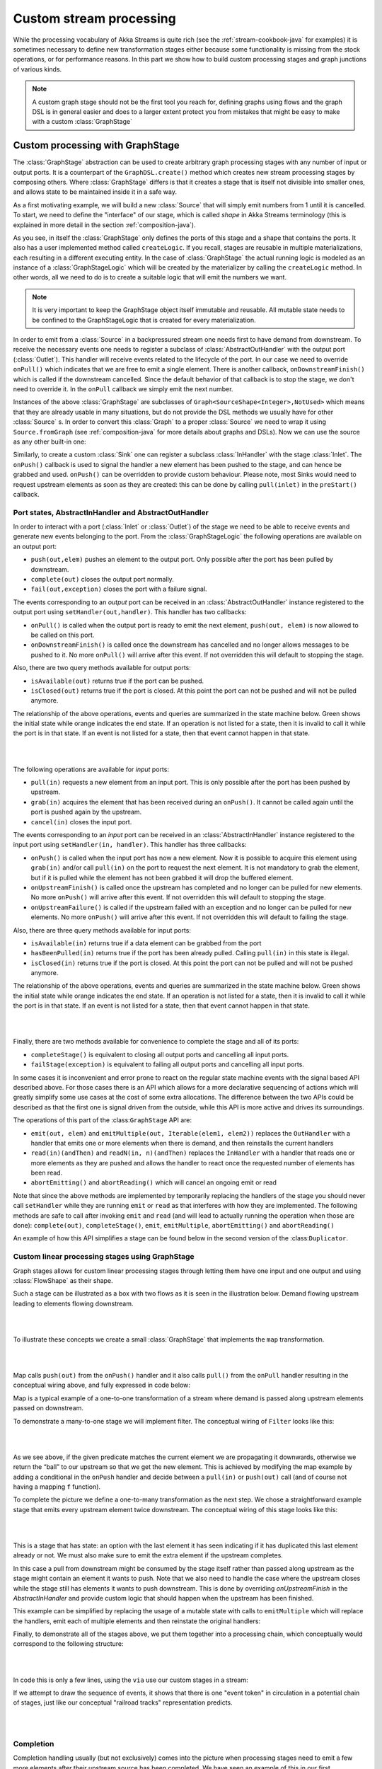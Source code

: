 .. _stream-customize-java:

########################
Custom stream processing
########################

While the processing vocabulary of Akka Streams is quite rich (see the :ref:`stream-cookbook-java` for examples) it
is sometimes necessary to define new transformation stages either because some functionality is missing from the
stock operations, or for performance reasons. In this part we show how to build custom processing stages and graph
junctions of various kinds.

.. note::
   A custom graph stage should not be the first tool you reach for, defining graphs using flows
   and the graph DSL is in general easier and does to a larger extent protect you from mistakes that
   might be easy to make with a custom :class:`GraphStage`


.. _graphstage-java:

Custom processing with GraphStage
=================================

The :class:`GraphStage` abstraction can be used to create arbitrary graph processing stages with any number of input
or output ports. It is a counterpart of the ``GraphDSL.create()`` method which creates new stream processing
stages by composing  others. Where :class:`GraphStage` differs is that it creates a stage that is itself not divisible into
smaller ones, and allows state to be maintained inside it in a safe way.

As a first motivating example, we will build a new :class:`Source` that will simply emit numbers from 1 until it is
cancelled. To start, we need to define the "interface" of our stage, which is called *shape* in Akka Streams terminology
(this is explained in more detail in the section :ref:`composition-java`).

.. includecode:: ../code/jdocs/stream/GraphStageDocTest.java#simple-source

As you see, in itself the :class:`GraphStage` only defines the ports of this stage and a shape that contains the ports.
It also has a user implemented method called ``createLogic``. If you recall, stages are reusable in multiple
materializations, each resulting in a different executing entity. In the case of :class:`GraphStage` the actual running
logic is modeled as an instance of a :class:`GraphStageLogic` which will be created by the materializer by calling
the ``createLogic`` method. In other words, all we need to do is to create a suitable logic that will emit the
numbers we want.

.. note::

   It is very important to keep the GraphStage object itself immutable and reusable. All mutable state needs to be
   confined to the GraphStageLogic that is created for every materialization.

In order to emit from a :class:`Source` in a backpressured stream one needs first to have demand from downstream.
To receive the necessary events one needs to register a subclass of :class:`AbstractOutHandler` with the output port
(:class:`Outlet`). This handler will receive events related to the lifecycle of the port. In our case we need to
override ``onPull()`` which indicates that we are free to emit a single element. There is another callback,
``onDownstreamFinish()`` which is called if the downstream cancelled. Since the default behavior of that callback is
to stop the stage, we don't need to override it. In the ``onPull`` callback we simply emit the next number.

Instances of the above :class:`GraphStage` are subclasses of ``Graph<SourceShape<Integer>,NotUsed>`` which means
that they are already usable in many situations, but do not provide the DSL methods we usually have for other
:class:`Source` s. In order to convert this :class:`Graph` to a proper :class:`Source` we need to wrap it using
``Source.fromGraph`` (see :ref:`composition-java` for more details about graphs and DSLs). Now we can use the
source as any other built-in one:

.. includecode:: ../code/jdocs/stream/GraphStageDocTest.java#simple-source-usage

Similarly, to create a custom :class:`Sink` one can register a subclass :class:`InHandler` with the stage :class:`Inlet`.
The ``onPush()`` callback is used to signal the handler a new element has been pushed to the stage,
and can hence be grabbed and used. ``onPush()`` can be overridden to provide custom behaviour.
Please note, most Sinks would need to request upstream elements as soon as they are created: this can be
done by calling ``pull(inlet)`` in the ``preStart()`` callback.

.. includecode:: ../code/jdocs/stream/GraphStageDocTest.java#simple-sink

Port states, AbstractInHandler and AbstractOutHandler
-----------------------------------------------------

In order to interact with a port (:class:`Inlet` or :class:`Outlet`) of the stage we need to be able to receive events
and generate new events belonging to the port. From the :class:`GraphStageLogic` the following operations are available
on an output port:

* ``push(out,elem)`` pushes an element to the output port. Only possible after the port has been pulled by downstream.
* ``complete(out)`` closes the output port normally.
* ``fail(out,exception)`` closes the port with a failure signal.


The events corresponding to an *output* port can be received in an :class:`AbstractOutHandler` instance registered to the
output port using ``setHandler(out,handler)``. This handler has two callbacks:

* ``onPull()`` is called when the output port is ready to emit the next element, ``push(out, elem)`` is now allowed
  to be called on this port.
* ``onDownstreamFinish()`` is called once the downstream has cancelled and no longer allows messages to be pushed to it.
  No more ``onPull()`` will arrive after this event. If not overridden this will default to stopping the stage.

Also, there are two query methods available for output ports:

* ``isAvailable(out)`` returns true if the port can be pushed.
* ``isClosed(out)`` returns true if the port is closed. At this point the port can not be pushed and will not be pulled anymore.

The relationship of the above operations, events and queries are summarized in the state machine below. Green shows
the initial state while orange indicates the end state. If an operation is not listed for a state, then it is invalid
to call it while the port is in that state. If an event is not listed for a state, then that event cannot happen
in that state.

|

.. image:: ../../images/outport_transitions.png
   :align: center

|

The following operations are available for *input* ports:

* ``pull(in)`` requests a new element from an input port. This is only possible after the port has been pushed by upstream.
* ``grab(in)`` acquires the element that has been received during an ``onPush()``. It cannot be called again until the
  port is pushed again by the upstream.
* ``cancel(in)`` closes the input port.

The events corresponding to an *input* port can be received in an :class:`AbstractInHandler` instance registered to the
input port using ``setHandler(in, handler)``. This handler has three callbacks:

* ``onPush()`` is called when the input port has now a new element. Now it is possible to acquire this element using
  ``grab(in)`` and/or call ``pull(in)`` on the port to request the next element. It is not mandatory to grab the
  element, but if it is pulled while the element has not been grabbed it will drop the buffered element.
* ``onUpstreamFinish()`` is called once the upstream has completed and no longer can be pulled for new elements.
  No more ``onPush()`` will arrive after this event. If not overridden this will default to stopping the stage.
* ``onUpstreamFailure()`` is called if the upstream failed with an exception and no longer can be pulled for new elements.
  No more ``onPush()`` will arrive after this event. If not overridden this will default to failing the stage.

Also, there are three query methods available for input ports:

* ``isAvailable(in)`` returns true if a data element can be grabbed from the port
* ``hasBeenPulled(in)`` returns true if the port has been already pulled. Calling ``pull(in)`` in this state is illegal.
* ``isClosed(in)`` returns true if the port is closed. At this point the port can not be pulled and will not be pushed anymore.

The relationship of the above operations, events and queries are summarized in the state machine below. Green shows
the initial state while orange indicates the end state. If an operation is not listed for a state, then it is invalid
to call it while the port is in that state. If an event is not listed for a state, then that event cannot happen
in that state.

|

.. image:: ../../images/inport_transitions.png
   :align: center

|

Finally, there are two methods available for convenience to complete the stage and all of its ports:

* ``completeStage()`` is equivalent to closing all output ports and cancelling all input ports.
* ``failStage(exception)`` is equivalent to failing all output ports and cancelling all input ports.


In some cases it is inconvenient and error prone to react on the regular state machine events with the
signal based API described above. For those cases there is an API which allows for a more declarative sequencing
of actions which will greatly simplify some use cases at the cost of some extra allocations. The difference
between the two APIs could be described as that the first one is signal driven from the outside, while this API
is more active and drives its surroundings.

The operations of this part of the :class:``GraphStage`` API are:

* ``emit(out, elem)`` and ``emitMultiple(out, Iterable(elem1, elem2))`` replaces the ``OutHandler`` with a handler that emits
  one or more elements when there is demand, and then reinstalls the current handlers
* ``read(in)(andThen)`` and ``readN(in, n)(andThen)`` replaces the ``InHandler`` with a handler that reads one or
  more elements as they are pushed and allows the handler to react once the requested number of elements has been read.
* ``abortEmitting()`` and ``abortReading()`` which will cancel an ongoing emit or read

Note that since the above methods are implemented by temporarily replacing the handlers of the stage you should never
call ``setHandler`` while they are running ``emit`` or ``read`` as that interferes with how they are implemented.
The following methods are safe to call after invoking ``emit`` and ``read`` (and will lead to actually running the
operation when those are done): ``complete(out)``, ``completeStage()``, ``emit``, ``emitMultiple``, ``abortEmitting()``
and ``abortReading()``

An example of how this API simplifies a stage can be found below in the second version of the :class:``Duplicator``.

Custom linear processing stages using GraphStage
------------------------------------------------

Graph stages allows for custom linear processing stages through letting them
have one input and one output and using :class:`FlowShape` as their shape.

Such a stage can be illustrated as a box with two flows as it is
seen in the illustration below. Demand flowing upstream leading to elements
flowing downstream.

|

.. image:: ../../images/graph_stage_conceptual.png
   :align: center
   :width: 500

|


To illustrate these concepts we create a small :class:`GraphStage` that implements the ``map`` transformation.

|

.. image:: ../../images/graph_stage_map.png
   :align: center
   :width: 300

|

Map calls ``push(out)`` from the ``onPush()`` handler and it also calls ``pull()`` from the ``onPull`` handler resulting in the
conceptual wiring above, and fully expressed in code below:

.. includecode:: ../code/jdocs/stream/GraphStageDocTest.java#one-to-one

Map is a typical example of a one-to-one transformation of a stream where
demand is passed along upstream elements passed on downstream.

To demonstrate a many-to-one stage we will implement
filter. The conceptual wiring of ``Filter`` looks like this:

|

.. image:: ../../images/graph_stage_filter.png
   :align: center
   :width: 300

|


As we see above, if the given predicate matches the current element we are propagating it downwards, otherwise
we return the “ball” to our upstream so that we get the new element. This is achieved by modifying the map
example by adding a conditional in the ``onPush`` handler and decide between a ``pull(in)`` or ``push(out)`` call
(and of course not having a mapping ``f`` function).

.. includecode:: ../code/jdocs/stream/GraphStageDocTest.java#many-to-one

To complete the picture we define a one-to-many transformation as the next step. We chose a straightforward example stage
that emits every upstream element twice downstream. The conceptual wiring of this stage looks like this:

|

.. image:: ../../images/graph_stage_duplicate.png
   :align: center
   :width: 300

|

This is a stage that has state: an option with the last element it has seen indicating if it
has duplicated this last element already or not. We must also make sure to emit the extra element
if the upstream completes.

.. includecode:: ../code/jdocs/stream/GraphStageDocTest.java#one-to-many

In this case a pull from downstream might be consumed by the stage itself rather
than passed along upstream as the stage might contain an element it wants to
push. Note that we also need to handle the case where the upstream closes while
the stage still has elements it wants to push downstream. This is done by
overriding `onUpstreamFinish` in the `AbstractInHandler` and provide custom logic
that should happen when the upstream has been finished.

This example can be simplified by replacing the usage of a mutable state with calls to
``emitMultiple`` which will replace the handlers, emit each of multiple elements and then
reinstate the original handlers:

.. includecode:: ../code/jdocs/stream/GraphStageDocTest.java#simpler-one-to-many

Finally, to demonstrate all of the stages above, we put them together into a processing chain,
which conceptually would correspond to the following structure:


|

.. image:: ../../images/graph_stage_chain.png
   :align: center
   :width: 700

|

In code this is only a few lines, using the ``via`` use our custom stages in a stream:

.. includecode:: ../code/jdocs/stream/GraphStageDocTest.java#graph-stage-chain

If we attempt to draw the sequence of events, it shows that there is one "event token"
in circulation in a potential chain of stages, just like our conceptual "railroad tracks" representation predicts.


|

.. image:: ../../images/graph_stage_tracks_1.png
   :align: center
   :width: 700

|


Completion
----------

Completion handling usually (but not exclusively) comes into the picture when processing stages need to emit
a few more elements after their upstream source has been completed. We have seen an example of this in our
first :class:`Duplicator` implementation where the last element needs to be doubled even after the upstream neighbor
stage has been completed. This can be done by overriding the ``onUpstreamFinish`` method in ``AbstractInHandler``.

Stages by default automatically stop once all of their ports (input and output) have been closed externally or internally.
It is possible to opt out from this behavior by invoking ``setKeepGoing(true)`` (which is not supported from the stage’s
constructor and usually done in ``preStart``). In this case the stage **must** be explicitly closed by calling ``completeStage()``
or ``failStage(exception)``. This feature carries the risk of leaking streams and actors, therefore it should be used
with care.

Logging inside GraphStages
--------------------------

Logging debug or other important information in your stages is often a very good idea, especially when developing
more advances stages which may need to be debugged at some point.

You can extend the ``akka.stream.stage.GraphStageWithLogging`` or ``akka.strea.stage.TimerGraphStageWithLogging`` classes
instead of the usual ``GraphStage`` to enable you to easily obtain a ``LoggingAdapter`` inside your stage as long as 
the ``Materializer`` you're using is able to provide you with a logger.

.. note:: 
  Please note that you can always simply use a logging library directly inside a Stage.
  Make sure to use an asynchronous appender however, to not accidentally block the stage when writing to files etc.
  See :ref:`slf4j-directly-java` for more details on setting up async appenders in SLF4J.

The stage then gets access to the ``log`` field which it can safely use from any ``GraphStage`` callbacks:

.. includecode:: ../code/jdocs/stream/GraphStageLoggingDocTest.java#stage-with-logging

.. note::
  **SPI Note:** If you're implementing a Materializer, you can add this ability to your materializer by implementing 
  ``MaterializerLoggingProvider`` in your ``Materializer``.

Using timers
------------

It is possible to use timers in :class:`GraphStages` by using :class:`TimerGraphStageLogic` as the base class for
the returned logic. Timers can be scheduled by calling one of ``scheduleOnce(key,delay)``, ``schedulePeriodically(key,period)`` or
``schedulePeriodicallyWithInitialDelay(key,delay,period)`` and passing an object as a key for that timer (can be any object, for example
a :class:`String`). The ``onTimer(key)`` method needs to be overridden and it will be called once the timer of ``key``
fires. It is possible to cancel a timer using ``cancelTimer(key)`` and check the status of a timer with
``isTimerActive(key)``. Timers will be automatically cleaned up when the stage completes.

Timers can not be scheduled from the constructor of the logic, but it is possible to schedule them from the
``preStart()`` lifecycle hook.

In this sample the stage toggles between open and closed, where open means no elements are passed through. The
stage starts out as closed but as soon as an element is pushed downstream the gate becomes open for a duration
of time during which it will consume and drop upstream messages:

.. includecode:: ../code/jdocs/stream/GraphStageDocTest.java#timed

Using asynchronous side-channels
--------------------------------
In order to receive asynchronous events that are not arriving as stream elements (for example a completion of a future
or a callback from a 3rd party API) one must acquire a :class:`AsyncCallback` by calling ``getAsyncCallback()`` from the
stage logic. The method ``getAsyncCallback`` takes as a parameter a callback that will be called once the asynchronous
event fires. It is important to **not call the callback directly**, instead, the external API must call the
``invoke(event)`` method on the returned :class:`AsyncCallback`. The execution engine will take care of calling the
provided callback in a thread-safe way. The callback can safely access the state of the :class:`GraphStageLogic`
implementation.

Sharing the AsyncCallback from the constructor risks race conditions, therefore it is recommended to use the
``preStart()`` lifecycle hook instead.


This example shows an asynchronous side channel graph stage that starts dropping elements
when a future completes:

.. includecode:: ../code/jdocs/stream/GraphStageDocTest.java#async-side-channel


Integration with actors
-----------------------

**This section is a stub and will be extended in the next release**
**This is a :ref:`may change <may-change>` feature***

It is possible to acquire an ActorRef that can be addressed from the outside of the stage, similarly how
:class:`AsyncCallback` allows injecting asynchronous events into a stage logic. This reference can be obtained
by calling ``getStageActorRef(receive)`` passing in a function that takes a :class:`Pair` of the sender
:class:`ActorRef` and the received message. This reference can be used to watch other actors by calling its ``watch(ref)``
or ``unwatch(ref)`` methods. The reference can be also watched by external actors. The current limitations of this
:class:`ActorRef` are:

 - they are not location transparent, they cannot be accessed via remoting.
 - they cannot be returned as materialized values.
 - they cannot be accessed from the constructor of the :class:`GraphStageLogic`, but they can be accessed from the
   ``preStart()`` method.

Custom materialized values
--------------------------

Custom stages can return materialized values instead of ``NotUsed`` by inheriting from :class:`GraphStageWithMaterializedValue`
instead of the simpler :class:`GraphStage`. The difference is that in this case the method
``createLogicAndMaterializedValue(inheritedAttributes)`` needs to be overridden, and in addition to the
stage logic the materialized value must be provided

.. warning::
   There is no built-in synchronization of accessing this value from both of the thread where the logic runs and
   the thread that got hold of the materialized value. It is the responsibility of the programmer to add the
   necessary (non-blocking) synchronization and visibility guarantees to this shared object.

In this sample the materialized value is a future containing the first element to go through the stream:

.. includecode:: ../code/jdocs/stream/GraphStageDocTest.java#materialized

Using attributes to affect the behavior of a stage
--------------------------------------------------

**This section is a stub and will be extended in the next release**

Stages can access the :class:`Attributes` object created by the materializer. This contains all the applied (inherited)
attributes applying to the stage, ordered from least specific (outermost) towards the most specific (innermost)
attribute. It is the responsibility of the stage to decide how to reconcile this inheritance chain to a final effective
decision.

See :ref:`composition-java` for an explanation on how attributes work.


Rate decoupled graph stages
---------------------------

Sometimes it is desirable to *decouple* the rate of the upstream and downstream of a stage, synchronizing only
when needed.

This is achieved in the model by representing a :class:`GraphStage` as a *boundary* between two regions where the
demand sent upstream is decoupled from the demand that arrives from downstream. One immediate consequence of this
difference is that an ``onPush`` call does not always lead to calling ``push`` and an ``onPull``  call does not always
lead to calling ``pull``.

One of the important use-case for this is to build buffer-like entities, that allow independent progress
of upstream and downstream stages when the buffer is not full or empty, and slowing down the appropriate side if the
buffer becomes empty or full.

The next diagram illustrates the event sequence for a buffer with capacity of two elements in a setting where
the downstream demand is slow to start and the buffer will fill up with upstream elements before any demand
is seen from downstream.

|

.. image:: ../../images/graph_stage_detached_tracks_1.png
   :align: center
   :width: 500

|

Another scenario would be where the demand from downstream starts coming in before any element is pushed
into the buffer stage.


|

.. image:: ../../images/graph_stage_detached_tracks_2.png
   :align: center
   :width: 500

|


The first difference we can notice is that our ``Buffer`` stage is automatically pulling its upstream on
initialization. The buffer has demand for up to two elements without any downstream demand.

The following code example demonstrates a buffer class corresponding to the message sequence chart above.

.. includecode:: ../code/jdocs/stream/GraphStageDocTest.java#detached

Thread safety of custom processing stages
=========================================

All of the above custom stages (linear or graph) provide a few simple guarantees that implementors can rely on.
 - The callbacks exposed by all of these classes are never called concurrently.
 - The state encapsulated by these classes can be safely modified from the provided callbacks, without any further
   synchronization.

In essence, the above guarantees are similar to what :class:`Actor` s provide, if one thinks of the state of a custom
stage as state of an actor, and the callbacks as the ``receive`` block of the actor.

.. warning::
   It is **not safe** to access the state of any custom stage outside of the callbacks that it provides, just like it
   is unsafe to access the state of an actor from the outside. This means that Future callbacks should **not close over**
   internal state of custom stages because such access can be concurrent with the provided callbacks, leading to undefined
   behavior.


Resources and the stage lifecycle
=================================

If a stage manages a resource with a lifecycle, for example objects that needs to be shutdown when it is not
used anymore, returned to a pool etc. it is important to make sure this will happen in all circumstances when the stage
shuts down.

Cleaning up resources should be done in ``GraphStageLogic.postStop` and not in the ``InHandler`` and ``OutHandler``
callbacks. The reason for this is that when the ``Materializer`` is shutdown or the ``ActorSystem`` is terminated while
a stream is still running this leads to an "abrupt termination" and none of the callbacks are invoked.
